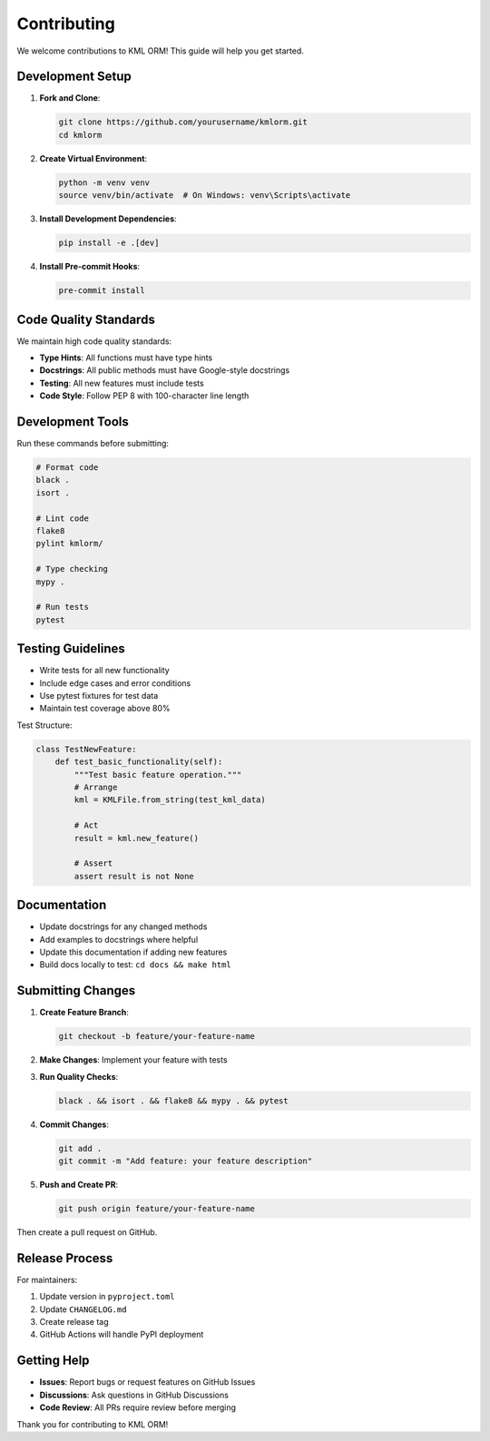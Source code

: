 Contributing
============

We welcome contributions to KML ORM! This guide will help you get started.

Development Setup
-----------------

1. **Fork and Clone**:

   .. code-block:: bash

      git clone https://github.com/yourusername/kmlorm.git
      cd kmlorm

2. **Create Virtual Environment**:

   .. code-block:: bash

      python -m venv venv
      source venv/bin/activate  # On Windows: venv\Scripts\activate

3. **Install Development Dependencies**:

   .. code-block:: bash

      pip install -e .[dev]

4. **Install Pre-commit Hooks**:

   .. code-block:: bash

      pre-commit install

Code Quality Standards
----------------------

We maintain high code quality standards:

* **Type Hints**: All functions must have type hints
* **Docstrings**: All public methods must have Google-style docstrings
* **Testing**: All new features must include tests
* **Code Style**: Follow PEP 8 with 100-character line length

Development Tools
-----------------

Run these commands before submitting:

.. code-block:: bash

   # Format code
   black .
   isort .

   # Lint code
   flake8
   pylint kmlorm/

   # Type checking
   mypy .

   # Run tests
   pytest

Testing Guidelines
------------------

* Write tests for all new functionality
* Include edge cases and error conditions
* Use pytest fixtures for test data
* Maintain test coverage above 80%

Test Structure:

.. code-block:: python

   class TestNewFeature:
       def test_basic_functionality(self):
           """Test basic feature operation."""
           # Arrange
           kml = KMLFile.from_string(test_kml_data)

           # Act
           result = kml.new_feature()

           # Assert
           assert result is not None

Documentation
-------------

* Update docstrings for any changed methods
* Add examples to docstrings where helpful
* Update this documentation if adding new features
* Build docs locally to test: ``cd docs && make html``

Submitting Changes
------------------

1. **Create Feature Branch**:

   .. code-block:: bash

      git checkout -b feature/your-feature-name

2. **Make Changes**: Implement your feature with tests

3. **Run Quality Checks**:

   .. code-block:: bash

      black . && isort . && flake8 && mypy . && pytest

4. **Commit Changes**:

   .. code-block:: bash

      git add .
      git commit -m "Add feature: your feature description"

5. **Push and Create PR**:

   .. code-block:: bash

      git push origin feature/your-feature-name

Then create a pull request on GitHub.

Release Process
---------------

For maintainers:

1. Update version in ``pyproject.toml``
2. Update ``CHANGELOG.md``
3. Create release tag
4. GitHub Actions will handle PyPI deployment

Getting Help
------------

* **Issues**: Report bugs or request features on GitHub Issues
* **Discussions**: Ask questions in GitHub Discussions
* **Code Review**: All PRs require review before merging

Thank you for contributing to KML ORM!